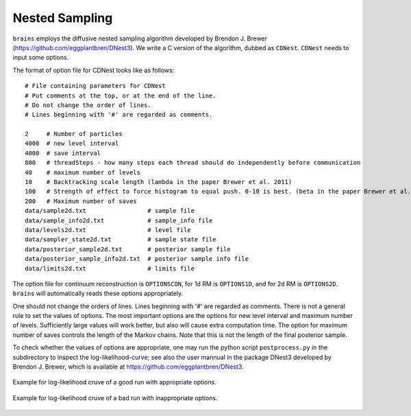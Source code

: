 ***************
Nested Sampling
***************
``brains`` employs the diffusive nested sampling algorithm developed by Brendon J. Brewer (https://github.com/eggplantbren/DNest3).
We write a C version of the algorithm, dubbed as ``CDNest``.  ``CDNest`` needs to input some options.

The format of option file for CDNest looks like as follows::

  # File containing parameters for CDNest
  # Put comments at the top, or at the end of the line.
  # Do not change the order of lines.
  # Lines beginning with '#' are regarded as comments.

  2     # Number of particles
  4000  # new level interval
  4000  # save interval
  800   # threadSteps - how many steps each thread should do independently before communication
  40    # maximum number of levels
  10    # Backtracking scale length (lambda in the paper Brewer et al. 2011)
  100   # Strength of effect to force histogram to equal push. 0-10 is best. (beta in the paper Brewer et al. 2011)
  200   # Maximum number of saves
  data/sample2d.txt                 # sample file
  data/sample_info2d.txt            # sample_info file
  data/levels2d.txt                 # level file
  data/sampler_state2d.txt          # sample state file
  data/posterior_sample2d.txt       # posterior sample file
  data/posterior_sample_info2d.txt  # posterior sample info file
  data/limits2d.txt                 # limits file


The option file for continuum reconstruction is ``OPTIONSCON``, for 1d RM is ``OPTIONS1D``, and 
for 2d RM is ``OPTIONS2D``. ``brains`` will automatically reads these options appropriately. 

One should not change the orders of lines. Lines beginning with '\#' are regarded as comments. 
There is not a general rule to set the values of options. The most important options are the options 
for new level interval and maximum number of levels. Sufficiently large values will work better, but also
will cause extra computation time. The option for maximum number of saves controls the length of the 
Markov chains. Note that this is not the length of the final posterior sample. 

To check whether the values of options are appropriate, one may run the python script ``postprocess.py``
in the subdirectory to inspect the log-likelihood-curve; see also the user mannual in the 
package DNest3 developed by Brendon J. Brewer, which is available at https://github.com/eggplantbren/DNest3. 


.. figure:: _static/fig_post_good.jpg
  :align: center
  
  Example for log-likelihood cruve of a good run with appropriate options.

.. figure:: _static/fig_post_bad.jpg
  :align: center
  
  Example for log-likelihood cruve of a bad run with inappropriate options.